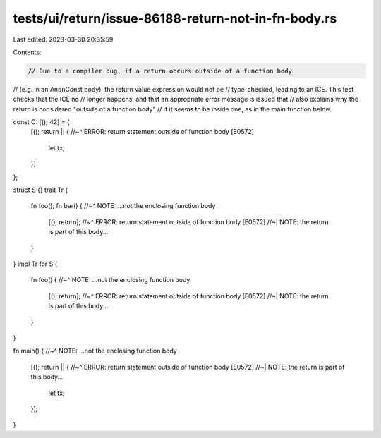 tests/ui/return/issue-86188-return-not-in-fn-body.rs
====================================================

Last edited: 2023-03-30 20:35:59

Contents:

.. code-block:: rs

    // Due to a compiler bug, if a return occurs outside of a function body
// (e.g. in an AnonConst body), the return value expression would not be
// type-checked, leading to an ICE. This test checks that the ICE no
// longer happens, and that an appropriate error message is issued that
// also explains why the return is considered "outside of a function body"
// if it seems to be inside one, as in the main function below.

const C: [(); 42] = {
    [(); return || {
    //~^ ERROR: return statement outside of function body [E0572]
        let tx;
    }]
};

struct S {}
trait Tr {
    fn foo();
    fn bar() {
    //~^ NOTE: ...not the enclosing function body
        [(); return];
        //~^ ERROR: return statement outside of function body [E0572]
        //~| NOTE: the return is part of this body...
    }
}
impl Tr for S {
    fn foo() {
    //~^ NOTE: ...not the enclosing function body
        [(); return];
        //~^ ERROR: return statement outside of function body [E0572]
        //~| NOTE: the return is part of this body...
    }
}

fn main() {
//~^ NOTE: ...not the enclosing function body
    [(); return || {
    //~^ ERROR: return statement outside of function body [E0572]
    //~| NOTE: the return is part of this body...
        let tx;
    }];
}


